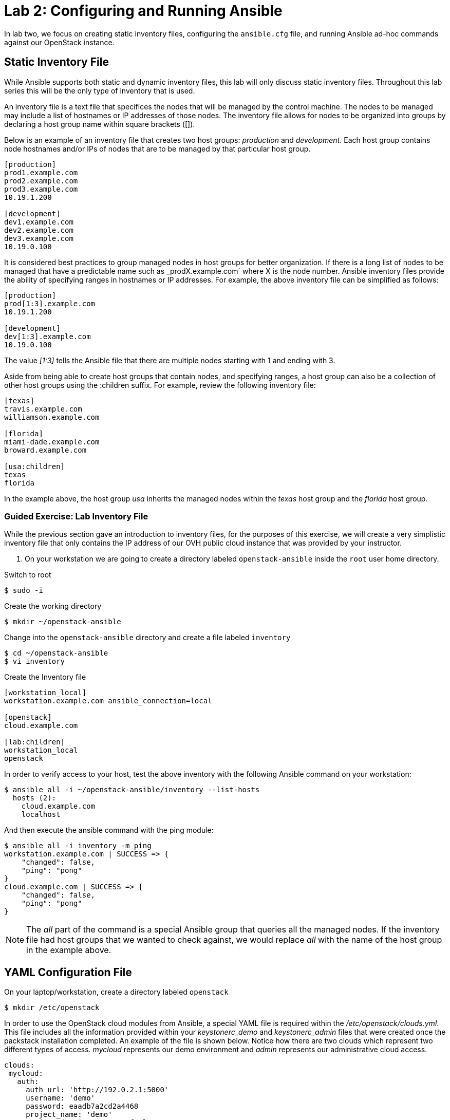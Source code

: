= Lab 2: Configuring and Running Ansible

In lab two, we focus on creating static inventory files, configuring the 
`ansible.cfg` file, and running Ansible ad-hoc commands against our OpenStack
instance.

== Static Inventory File

While Ansible supports both static and dynamic inventory files, this lab will
only discuss static inventory files. Throughout this lab series this will be
the only type of inventory that is used. 

An inventory file is a text file that specifices the nodes that will be managed
by the control machine. The nodes to be managed may include a list of hostnames
or IP addresses of those nodes. The inventory file allows for nodes to be 
organized into groups by declaring a host group name within square brackets ([]).

Below is an example of an inventory file that creates two host groups:
_production_ and _development_. Each host group contains node hostnames and/or
IPs of nodes that are to be managed by that particular host group.

----
[production]
prod1.example.com
prod2.example.com
prod3.example.com
10.19.1.200

[development]
dev1.example.com
dev2.example.com
dev3.example.com
10.19.0.100
----

It is considered best practices to group managed nodes in host groups for better
organization. If there is a long list of nodes to be managed that have a
predictable name such as _prodX.example.com` where X is the node number. Ansible
inventory files provide the ability of specifying ranges in hostnames or IP 
addresses. For example, the above inventory file can be simplified as follows:

----
[production]
prod[1:3].example.com
10.19.1.200

[development]
dev[1:3].example.com
10.19.0.100
----

The value _[1:3]_ tells the Ansible file that there are multiple nodes starting
with 1 and ending with 3.


Aside from being able to create host groups that contain nodes, and specifying
ranges, a host group can also be a collection of other host groups using the 
:children suffix. For example, review the following inventory file:

----
[texas]
travis.example.com
williamson.example.com

[florida]
miami-dade.example.com
broward.example.com

[usa:children]
texas
florida
----

In the example above, the host group _usa_ inherits the managed nodes within
the _texas_ host group and the _florida_ host group. 

=== Guided Exercise: Lab Inventory File

While the previous section gave an introduction to inventory files, for the
purposes of this exercise, we will create a very simplistic inventory file that only
contains the IP address of our OVH public cloud instance that was provided
by your instructor.

. On your workstation we are going to create a directory labeled `openstack-ansible` inside the `root` user home directory. 

.Switch to root 
----
$ sudo -i
----

.Create the working directory
----
$ mkdir ~/openstack-ansible
----

.Change into the `openstack-ansible` directory and create a file labeled `inventory`

----
$ cd ~/openstack-ansible
$ vi inventory
----

.Create the Inventory file
----
[workstation_local]
workstation.example.com ansible_connection=local

[openstack]
cloud.example.com

[lab:children]
workstation_local
openstack
----
 
In order to verify access to your host, test the above inventory with the
following Ansible command on your workstation:

----
$ ansible all -i ~/openstack-ansible/inventory --list-hosts
  hosts (2):
    cloud.example.com
    localhost
----

And then execute the ansible command with the ping module: 

----
$ ansible all -i inventory -m ping
workstation.example.com | SUCCESS => {
    "changed": false,
    "ping": "pong"
}
cloud.example.com | SUCCESS => {
    "changed": false,
    "ping": "pong"
}
----

NOTE: The _all_ part of the command is a special Ansible group that queries
all the managed nodes. If the inventory file had host groups that we wanted to
check against, we would replace _all_ with the name of the host group in the
example above.

== YAML Configuration File

On your laptop/workstation, create a directory labeled `openstack`

----
$ mkdir /etc/openstack
----

In order to use the OpenStack cloud modules from Ansible, a special YAML file
is required within the _/etc/openstack/clouds.yml_. This file includes all the
information provided within your _keystonerc_demo_ and _keystonerc_admin_ files that 
were created once the packstack installation completed. An example of the file 
is shown below. Notice how there are two clouds which represent two different
types of access. _mycloud_ represents our demo environment and _admin_ represents our
administrative cloud access. 

----
clouds:
 mycloud:
   auth:
     auth_url: 'http://192.0.2.1:5000'
     username: 'demo'
     password: eaadb7a2cd2a4468
     project_name: 'demo'
     project_domain_name: 'Default'
     user_domain_name: 'Default'
   #region_name: regionOne
   identity_api_version: 3
 admin:
   auth:
     auth_url: http://192.0.2.1:5000
     username: admin
     password: '5c9b21133a7b477c'
     project_name: admin
     project_domain_name: Default
     user_domain_name: Default
   #region_name: regionOne
   identity_api_version: 3
ansible:
  use_hostnames: True
  expand_hostvars: False
----

In order to gather the data required to create this file later in the lab, we need to copy the `keystonrc` files from cloud.example.com. In order to do that, let's execute the following command: 

----
$ scp cloud.example.com:/root/keystonerc* .
----

After this, you will have two files: 

* `keystonerc_admin` : Keystone RC file for the admin user
* `keystonerc_demo` : Keystone RC file for the demo user

Go ahead and create the _/etc/openstack/clouds.yml_ file with the above format and the data required from the keystonerc files.

== Ansible Configuration File

The Ansible configuration file consists of multiple sections that are defined
as key-value pairs. When Ansible is installed, it contains the default
`ansible.cfg` file in the location `/etc/ansible/ansible.cfg`. It is recommended
to open the `/etc/ansible/ansible.cfg` to view all the different options and 
settings that be can modified. For the purposes of this lab, our focus will be
on two sections: _[defaults]_ and _[privilege_escalation]_.

Most of the changes of an `ansible.cfg` file are done within the [defaults] 
section, while the [privilege_escalation] section provides how operations should
run when requiring escalated privileges. 

When dealing with the `ansible.cfg` file, it can be stored in multiple locations.
The locations include:

* _/etc/ansible/ansible.cfg_
* _~/.ansible.cfg_
* local directory from where you run Ansible commands.

The location of the configuration file is important as it will dictate which
`ansible.cfg` is used. 

It is best practice to store your `ansible.cfg` file in the same location as 
where the playbooks for this lab will be created. 

=== Guided Exercise: Create Ansible.cfg

In this exercise, create a local `ansible.cfg` file within the _openstack-ansible_
directory. 

. Change into the _openstack-ansible_ directory.
+
----
$ cd ~/openstack-ansible
----
+
. Create an `ansible.cfg` file with the following settings.
+
----
$ vi ~/openstack-ansible/ansible.cfg
----
+
.Contents of ansible.cfg
----
[defaults]
remote_user = root
inventory = ./inventory

[privilege_escalation]
become = true
----

The OpenStack instance that has been created for you uses the `root` user to execute actions. This is not a common/best practice, usually a second user is create it with `sudo` privileges. The file above tells Ansible to use the user `root` when attempting `ssh` connectivity, use the file inventory for our managed node, and when required, to use `sudo` if
privilege escalation is required. 

=== Guided Exercise: Verify Connectivity to our OpenStack Instance

In order to ensure that our _inventory_ file and `ansible.cfg` file have been
properly setup, we will use Ansible _ad hoc_ commands to execute a simple Ansible
task to test if we can `ping` our OpenStack instance.

The first thing we want to do is ensure we are using the appropriate `ansible.cfg`
file using the following command:

[subs+=quotes]
----
$ ansible --version

ansible 2.5.5
  config file = /home/root/openstack-ansible/ansible.cfg
  configured module search path = [u'/root/.ansible/plugins/modules', u'/usr/share/ansible/plugins/modules']
  ansible python module location = /usr/lib/python2.7/site-packages/ansible
  executable location = /bin/ansible
  python version = 2.7.5 (default, Feb 20 2018, 09:19:12) [GCC 4.8.5 20150623 (Red Hat 4.8.5-28)]
----

NOTE: Ensure that the _config file_ location points to the `ansible.cfg` located
within our _openstack-ansible_ directory. 

Once the correct `ansible.cfg` being used as been identified, run the following
Ansible ad hoc commands:

----
$ ansible all -m ping

workstation.example.com | SUCCESS => {
    "changed": false,
    "ping": "pong"
}
cloud.example.com | SUCCESS => {
    "changed": false,
    "ping": "pong"
}

$ ansible all -m command -a "hostname"
workstation.example.com | SUCCESS | rc=0 >>
workstation-957a.rhpds.opentlc.com

cloud.example.com | SUCCESS | rc=0 >>
cloud.example.com
----

The `ansible all -m ping` attempts to `ping` the OpenStack instance and will send
output whether or not it was successful.

The `ansible all -m command -a "hostname"` runs the `command` module (-m), with
the argument (-a) `hostname` on the remote node. This should report the hostname
provided by your instructor in the beginning of the lab. 
